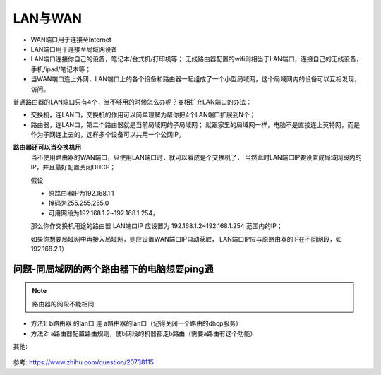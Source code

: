 ===============================================
LAN与WAN
===============================================

- WAN端口用于连接至Internet
- LAN端口用于连接至局域网设备

- LAN端口连接你自己的设备，笔记本/台式机/打印机等；
  无线路由器配置的wifi则相当于LAN端口，连接自己的无线设备，手机/ipad/笔记本等；
- 当WAN端口连上外网，LAN端口上的各个设备和路由器一起组成了一个小型局域网，这个局域网内的设备可以互相发现，访问。

普通路由器的LAN端口只有4个，当不够用的时候怎么办呢？变相扩充LAN端口的办法：

- 交换机，连LAN口，交换机的作用可以简单理解为帮你把4个LAN端口扩展到N个；
- 路由器，连LAN口，第二个路由器就是当前局域网的子局域网；
  就跟家里的局域网一样，电脑不是直接连上英特网，而是作为子网连上去的，这样多个设备可以共用一个公网IP。

**路由器还可以当交换机用**
  当不使用路由器的WAN端口，只使用LAN端口时，就可以看成是个交换机了，
  当然此时LAN端口IP要设置成局域网段内的IP，并且最好配置关闭DHCP；

  假设

  - 原路由器IP为192.168.1.1
  - 掩码为255.255.255.0
  - 可用网段为192.168.1.2~192.168.1.254，

  那么你作交换机用途的路由器 LAN端口IP 应设置为 192.168.1.2~192.168.1.254 范围内的IP；

  如果你想要局域网中再接入局域网，则应设置WAN端口IP自动获取，
  LAN端口IP应与原路由器的IP在不同网段，如192.168.2.1）

问题-同局域网的两个路由器下的电脑想要ping通
===============================================

.. note::

  路由器的网段不能相同

- 方法1: b路由器 的lan口 连 a路由器的lan口（记得关闭一个路由的dhcp服务）
- 方法2: a路由器配置路由规则，使b网段的机器都走b路由（需要a路由有这个功能）


其他:

.. figure:: ../../../resources/images/2024-03-04-15-50-59.png
  :width: 480px


参考: `<https://www.zhihu.com/question/20738115>`_
